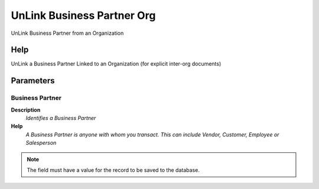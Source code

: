 
.. _functional-guide/process/c_bpartnerorgunlink:

===========================
UnLink Business Partner Org
===========================

UnLink Business Partner from an Organization

Help
====
UnLink a Business Partner Linked to an Organization (for explicit inter-org documents)

Parameters
==========

Business Partner
----------------
\ **Description**\ 
 \ *Identifies a Business Partner*\ 
\ **Help**\ 
 \ *A Business Partner is anyone with whom you transact.  This can include Vendor, Customer, Employee or Salesperson*\ 

.. note::
    The field must have a value for the record to be saved to the database.
